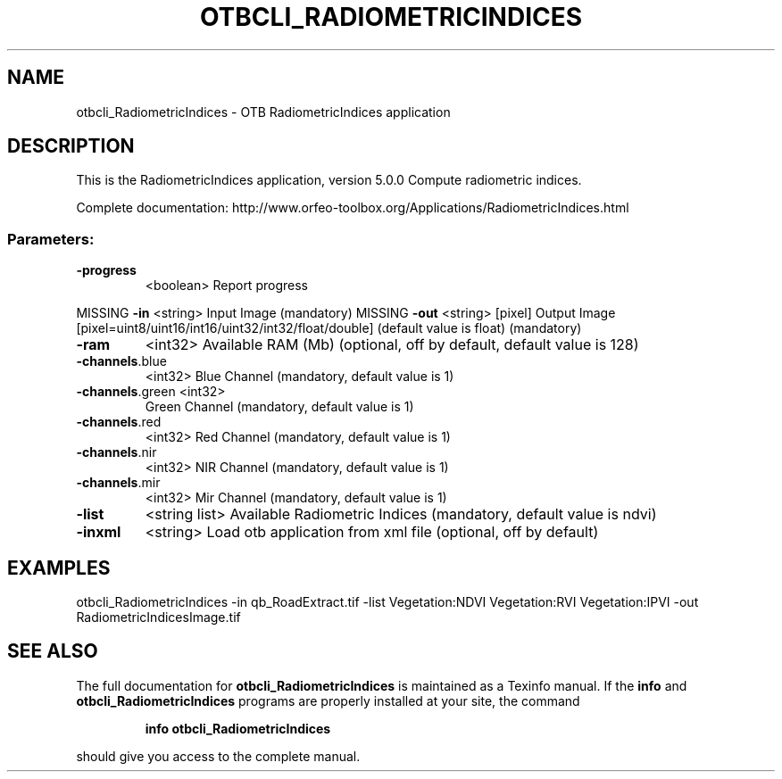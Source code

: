.\" DO NOT MODIFY THIS FILE!  It was generated by help2man 1.46.4.
.TH OTBCLI_RADIOMETRICINDICES "1" "December 2015" "otbcli_RadiometricIndices 5.0.0" "User Commands"
.SH NAME
otbcli_RadiometricIndices \- OTB RadiometricIndices application
.SH DESCRIPTION
This is the RadiometricIndices application, version 5.0.0
Compute radiometric indices.
.PP
Complete documentation: http://www.orfeo\-toolbox.org/Applications/RadiometricIndices.html
.SS "Parameters:"
.TP
\fB\-progress\fR
<boolean>        Report progress
.PP
MISSING \fB\-in\fR             <string>         Input Image  (mandatory)
MISSING \fB\-out\fR            <string> [pixel] Output Image  [pixel=uint8/uint16/int16/uint32/int32/float/double] (default value is float) (mandatory)
.TP
\fB\-ram\fR
<int32>          Available RAM (Mb)  (optional, off by default, default value is 128)
.TP
\fB\-channels\fR.blue
<int32>          Blue Channel  (mandatory, default value is 1)
.TP
\fB\-channels\fR.green <int32>
Green Channel  (mandatory, default value is 1)
.TP
\fB\-channels\fR.red
<int32>          Red Channel  (mandatory, default value is 1)
.TP
\fB\-channels\fR.nir
<int32>          NIR Channel  (mandatory, default value is 1)
.TP
\fB\-channels\fR.mir
<int32>          Mir Channel  (mandatory, default value is 1)
.TP
\fB\-list\fR
<string list>    Available Radiometric Indices  (mandatory, default value is ndvi)
.TP
\fB\-inxml\fR
<string>         Load otb application from xml file  (optional, off by default)
.SH EXAMPLES
otbcli_RadiometricIndices \-in qb_RoadExtract.tif \-list Vegetation:NDVI Vegetation:RVI Vegetation:IPVI \-out RadiometricIndicesImage.tif
.PP

.SH "SEE ALSO"
The full documentation for
.B otbcli_RadiometricIndices
is maintained as a Texinfo manual.  If the
.B info
and
.B otbcli_RadiometricIndices
programs are properly installed at your site, the command
.IP
.B info otbcli_RadiometricIndices
.PP
should give you access to the complete manual.
